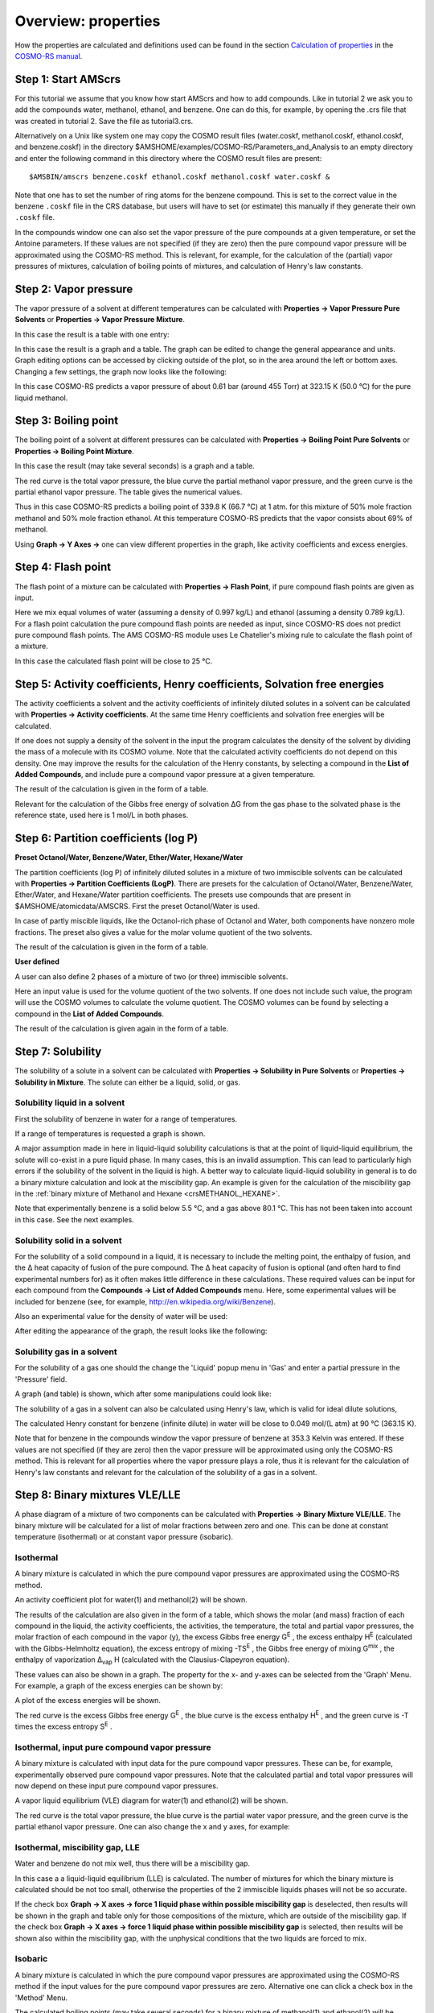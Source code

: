 .. _crs3: 

Overview: properties
********************

How the properties are calculated and definitions used can be found in the section `Calculation of properties <../../COSMO-RS/Calculation_of_properties.html>`__ in the `COSMO-RS manual <../../COSMO-RS/index.html>`__. 

Step 1: Start AMScrs
====================

For this tutorial we assume that you know how start AMScrs and how to add compounds. Like in tutorial 2 we ask you to add the compounds water, methanol, ethanol, and benzene. One can do this, for example, by opening the .crs file that was created in tutorial 2. Save the file as tutorial3.crs. 

.. rst-class:: steps

  \ 
    | Start AMScrs
    | Select **File → Open...**
    | Select 'tutorial2.crs' in the 'Filename' field
    | Select **File → Save As**
    | Enter the name 'tutorial3' in the 'Filename' field

Alternatively on a Unix like system one may copy the COSMO result files (water.coskf, methanol.coskf, ethanol.coskf, and benzene.coskf) in the directory $AMSHOME/examples/COSMO-RS/Parameters_and_Analysis to an empty directory and enter the following command in this directory where the COSMO result files are present: 

::

   $AMSBIN/amscrs benzene.coskf ethanol.coskf methanol.coskf water.coskf &

Note that one has to set the number of ring atoms for the benzene compound.  This is set to the correct value in the benzene ``.coskf`` file in the CRS database, but users will have to set (or estimate) this manually if they generate their own ``.coskf`` file.

.. rst-class:: steps

  \ 
    | Select **Compounds → List of Added Compounds**
    | Click on the left side benzene
    | Enter '6' without quotes in the 'Nring' field
    | Select **File → Save As**
    | Enter the name 'tutorial3' in the 'Filename' field

In the compounds window one can also set the vapor pressure of the pure compounds at a given temperature, or set the Antoine parameters. If these values are not specified (if they are zero) then the pure compound vapor pressure will be approximated using the COSMO-RS method. This is relevant, for example, for the calculation of the (partial) vapor pressures of mixtures, calculation of boiling points of mixtures, and calculation of Henry's law constants. 

.. _crsVAPOR: 

Step 2: Vapor pressure
======================

The vapor pressure of a solvent at different temperatures can be calculated with **Properties → Vapor Pressure Pure Solvents** or **Properties → Vapor Pressure Mixture**. 

.. rst-class:: steps

  \ 
    | Select **Properties → Vapor Pressure Pure Solvents**
    | Check the '+' button to add 'methanol'
    | Select unwanted solvents in the the list
    | Check the '-' button to remove these unwanted solvents
    | Press 'Run'

.. image:: /Images/COSMO-RS_overview_propertie/t3_vaporinput.png
   :width: 10 cm

In this case the result is a table with one entry: 

.. image:: /Images/COSMO-RS_overview_propertie/t3_vaportable.png
   :width: 10 cm

.. rst-class:: steps
  
  \ 
    | Select **Celsius** for the unit of temperature
    | Enter '0.0' without quotes in the 'Temperature from:' field
    | Enter '100.0' in the 'to:' field
    | Press 'Run'

In this case the result is a graph and a table. The graph can be edited to change the general appearance and units.  Graph editing options can be accessed by clicking outside of the plot, so in the area around the left or bottom axes.  Changing a few settings, the graph now looks like the following: 

.. image:: /Images/COSMO-RS_overview_propertie/t3_vaporgraph.png

In this case COSMO-RS predicts a vapor pressure of about 0.61 bar (around 455 Torr) at 323.15 K (50.0 °C) for the pure liquid methanol. 

.. image:: /Images/COSMO-RS_overview_propertie/t3_vaportable2.png
   :width: 10 cm

.. _crsBOILINGPOINT: 

Step 3: Boiling point
=====================

The boiling point of a solvent at different pressures can be calculated with **Properties → Boiling Point Pure Solvents** or **Properties → Boiling Point Mixture**. 

.. rst-class:: steps

  \ 
    | Select **Properties → Boiling Point Mixture**
    | Select '2 components' in the popup menu next to Solvent
    | Select 'methanol' for the first component in the Solvent
    | Select 'ethanol' for the second component in the Solvent
    | Enter '0.5' for the 'Mole fraction' of methanol
    | Enter '0.5' for the 'Mole fraction' of ethanol
    | Select **atm** for the unit of pressure
    | Enter '0.1' in the 'Pressure from:' field
    | Enter '1.0' in the 'to:' field
    | Press 'Run'

.. image:: /Images/COSMO-RS_overview_propertie/t3_boilinginput.png
   :width: 10 cm

In this case the result (may take several seconds) is a graph and   a table. 

.. image:: /Images/COSMO-RS_overview_propertie/t3_boilinggraph.png

The red curve is the total vapor pressure, the blue curve the partial methanol vapor pressure, and the green curve is the partial ethanol vapor pressure. The table gives the numerical values. 

.. image:: /Images/COSMO-RS_overview_propertie/t3_boilingtable.png

Thus in this case COSMO-RS predicts a boiling point of 339.8 K (66.7 °C) at 1 atm. for this mixture of 50% mole fraction methanol and 50% mole fraction ethanol. At this temperature COSMO-RS predicts that the vapor consists about 69% of methanol. 

Using **Graph → Y Axes →** one can view different properties in the graph, like activity coefficients and excess energies. 

.. _crsFLASHPOINT: 

Step 4: Flash point
===================

The flash point of a mixture can be calculated with **Properties → Flash Point**, if pure compound flash points are given as input. 

Here we mix equal volumes of water (assuming a density of 0.997 kg/L) and ethanol (assuming a density 0.789 kg/L). For a flash point calculation the pure compound flash points are needed as input, since COSMO-RS does not predict pure compound flash points. The AMS COSMO-RS module uses Le Chatelier's mixing rule to calculate the flash point of a mixture. 

.. rst-class:: steps

  \ 
    | Select **Compounds → List of Added Compounds**
    | Select 'ethanol'
    | Enter '286' for the 'Flash point' of ethanol
    | Select **Properties → Flash Point**
    | Change the popup menu 'Mole fraction' in 'Mass fraction'
    | Select '2 components' in the popup menu next to Solvent
    | Select 'ethanol' for the first component in the Solvent
    | Select 'water' for the second component in the Solvent
    | Enter '0.442' for the 'Mass fraction' of ethanol
    | Enter '0.558' for the 'Mass fraction' of water
    | Press 'Run'

.. image:: /Images/COSMO-RS_overview_propertie/t3_flashpointinput.png
   :width: 10 cm

In this case the calculated flash point will be close to 25 °C. 

.. image:: /Images/COSMO-RS_overview_propertie/t3_flashpointtable.png

.. _crsACTIVITIES: 

Step 5: Activity coefficients, Henry coefficients, Solvation free  energies
===========================================================================

The activity coefficients a solvent and the activity coefficients of infinitely diluted solutes in a solvent can be calculated with **Properties → Activity coefficients**. At the same time Henry coefficients and solvation free energies will be calculated. 

.. rst-class:: steps

  \ 
    | Select **Properties → Activity coefficients**
    | Select 'water' for the first component in Solvent
    | Add 'benzene', 'ethanol', and 'methanol' to the list of Solutes
    | Press 'Run'

.. image:: /Images/COSMO-RS_overview_propertie/t3_activitiesinput.png
   :width: 10 cm

If one does not supply a density of the solvent in the input the program calculates the density of the solvent by dividing the mass of a molecule with its COSMO volume. Note that the calculated activity coefficients do not depend on this density. One may improve the results for the calculation of the Henry constants, by selecting a compound in the **List of Added Compounds**, and include pure a compound vapor pressure at a given temperature. 

The result of the calculation is given in the form of a table. 

.. image:: /Images/COSMO-RS_overview_propertie/t3_activitiestable.png

Relevant for the calculation of the Gibbs free energy of solvation ΔG from the gas phase to the solvated phase is the reference state, used here is 1 mol/L in both phases. 

.. _crsLOGP: 

Step 6: Partition coefficients (log P)
======================================

**Preset Octanol/Water, Benzene/Water, Ether/Water, Hexane/Water**

The partition coefficients (log P) of infinitely diluted solutes in a mixture of two immiscible solvents can be calculated with **Properties → Partition Coefficients (LogP)**. There are presets for the calculation of Octanol/Water, Benzene/Water, Ether/Water, and Hexane/Water partition coefficients. The presets use compounds that are present in $AMSHOME/atomicdata/AMSCRS. First the preset Octanol/Water is used. 

.. rst-class:: steps

  \ 
    | Select **Properties → Partition Coefficients (LogP)**
    | Select 'Preset Octanol-Water' in the popup menu next to Solvent
    | Add 'benzene', 'ethanol', and 'methanol' to the list of Solutes
    | Press 'Run'

.. image:: /Images/COSMO-RS_overview_propertie/t3_logpinput.png
   :width: 10 cm

In case of partly miscible liquids, like the Octanol-rich phase of Octanol and Water, both components have nonzero mole fractions. The preset also gives a value for the molar volume quotient of the two solvents. 

The result of the calculation is given in the form of a table. 

.. image:: /Images/COSMO-RS_overview_propertie/t3_logptable.png
   :width: 7 cm

**User defined**

A user can also define 2 phases of a mixture of two (or three) immiscible solvents. 

.. rst-class:: steps

  \ 
    | Select **Properties → Partition Coefficients (LogP)**
    | Select 'User Defined 2 components' in the popup menu next to Solvent
    | Select 'benzene' for the first component in the solvent
    | Select 'water' for the second component in the solvent
    | Click the check box 'Use input volume solvent phase 1/phase 2'
    | Enter '4.93' in the 'Use input volume solvent phase 1/phase 2' field
    | Add 'ethanol', and 'methanol' to the list of Solutes
    | Press 'Run'

.. image:: /Images/COSMO-RS_overview_propertie/t3_logpinput2.png
   :width: 10 cm

Here an input value is used for the volume quotient of the two solvents. If one does not include such value, the program will use the COSMO volumes to calculate the volume quotient. The COSMO volumes can be found by selecting a compound in the **List of Added Compounds**. 

The result of the calculation is given again in the form of a table. 

.. image:: /Images/COSMO-RS_overview_propertie/t3_logptable2.png
   :width: 10 cm

.. _crsSOLUBILITY: 

Step 7: Solubility
==================

The solubility of a solute in a solvent can be calculated with **Properties → Solubility in Pure Solvents** or **Properties → Solubility in Mixture**. The solute can either be a liquid, solid, or gas. 

Solubility liquid in a solvent
------------------------------

First the solubility of benzene in water for a range of temperatures. 

.. rst-class:: steps

  \ 
    | Select **Properties → Solubility in Pure Solvents**
    | Check the '+' button to add 'water'
    | Select 'benzene' for the 'Solute'
    | Enter '273.15' without quotes for the temperature in the 'from:' field
    | Enter '373.15' in the 'to:' field
    | Press 'Run'

.. image:: /Images/COSMO-RS_overview_propertie/t3_solubilityinput.png
   :width: 10 cm

If a range of temperatures is requested a graph is shown. 

.. image:: /Images/COSMO-RS_overview_propertie/t3_solubilitygraph.png

A major assumption made in here in liquid-liquid solubility calculations is that at the point of liquid-liquid equilibrium, the solute will co-exist in a pure liquid phase.  In many cases, this is an invalid assumption.  This can lead to particularly high errors if the solubility of the solvent in the liquid is high. A better way to calculate liquid-liquid solubility in general is to do a binary mixture calculation and look at the miscibility gap.  An example is given for the calculation of the miscibility gap in the :ref:`binary mixture of Methanol and Hexane <crsMETHANOL_HEXANE>`. 

Note that experimentally benzene is a solid below 5.5 °C, and a gas above 80.1 °C. This has not been taken into account in this case. See the next examples. 

Solubility solid in a solvent
-----------------------------

For the solubility of a solid compound in a liquid, it is necessary to include the melting point, the enthalpy of fusion, and the Δ heat capacity of fusion of the pure compound.  The Δ heat capacity of fusion is optional (and often hard to find experimental numbers for) as it often makes little difference in these calculations. These required values can be input for each compound from the **Compounds → List of Added Compounds** menu. Here, some experimental values will be included for benzene (see, for example, `http://en.wikipedia.org/wiki/Benzene <http://en.wikipedia.org/wiki/Benzene>`__). 

.. rst-class:: steps

  \ 
    | Select **Compounds → List of Added Compounds**
    | Click on the left side benzene
    | Enter '278.7' in the 'Melting point' field
    | Enter '2.37' in the 'Δ_fusion H' field

.. image:: /Images/COSMO-RS_overview_propertie/t3_compoundbenzene.png
   :width: 10 cm

Also an experimental value for the density of water will be used: 

.. rst-class:: steps

  \ 
    | Select **Properties → Solubility in Mixture**
    | Select 'water' for the first component in 'Solvent'
    | Check the '+' button to add 'benzene' in the list of Solutes
    | Click the check box 'Use input density solvent (kg/L)'
    | Enter '1.0' in the 'Use input density solvent (kg/L)' field
    | Change one of the popup menu's 'Kelvin' in 'Celsius'
    | Enter '0.0' without quotes in the 'from:' field
    | Enter '10.0' in the 'to:' field
    | Select **Graph → Y Axes → solubility (g/L solvent)**
    | Change the popup menu next to Solutes from 'Liquid' to 'Solid'
    | Press 'Run'

.. image:: /Images/COSMO-RS_overview_propertie/t3_solubilityinput2.png
   :width: 10 cm

After editing the appearance of the graph, the result looks like the following:

.. image:: /Images/COSMO-RS_overview_propertie/t3_solubilitygraph2.png

Solubility gas in a solvent
---------------------------

For the solubility of a gas one should the change the 'Liquid' popup menu in 'Gas' and enter a partial pressure in the 'Pressure' field. 

.. rst-class:: steps

  \ 
    | Select **Compounds → List of Added Compounds**
    | Click on the left side benzene
    | Enter '1.01325' in the 'Pure compound vapor pressure' field
    | Enter '353.3' in the 'at temperature' field
    | Select **Properties → Solubility in Mixture**
    | Select 'water' for the first component in 'Solvent'
    | Check the '+' button to add 'benzene' in the list of Solutes
    | Click the check box 'Use input density solvent (kg/L)'
    | Enter '1.0' in the 'Use input density solvent (kg/L)' field
    | Use 'Kelvin' as unit for the temperature
    | Enter '353.3' without quotes in the 'from:' field
    | Enter '373.15' in the 'to:' field
    | Change the popup menu next to Solutes from 'Solid' to 'Gas'
    | Use 'atm' units for the pressure
    | Enter '1.0' for the partial vapor pressure of benzene
    | Select **Graph → Y Axes → solubility (mol/L solvent)**
    | Press 'Run'

.. image:: /Images/COSMO-RS_overview_propertie/t3_solubilityinputgas.png
   :width: 10 cm

A graph (and table) is shown, which after some manipulations   could look like: 

.. image:: /Images/COSMO-RS_overview_propertie/t3_solubilitygraphgas.png

The solubility of a gas in a solvent can also be calculated using Henry's law, which is valid for ideal dilute solutions, 

.. rst-class:: steps

  \ 
    | Select **Properties → Activity coefficients**
    | Select 'water' for the first component in Solvent
    | Click the check box 'Use input density solvent (kg/L)'
    | Enter '1.0' in the 'Use input density solvent (kg/L)' field
    | Use 'Celsius' as unit for the temperature
    | Enter '90.0' for 'Temperature'
    | Select only 'benzene' in the list of 'Solutes (infinite dilute)'
    | Press 'Run'

The calculated Henry constant for benzene (infinite dilute) in water will be close to 0.049 mol/(L atm) at 90 °C (363.15 K). 

Note that for benzene in the compounds window the vapor pressure of benzene at 353.3 Kelvin was entered. If these values are not specified (if they are zero) then the vapor pressure will be approximated using only the COSMO-RS method. This is relevant for all properties where the vapor pressure plays a role, thus it is relevant for the calculation of Henry's law constants and relevant for the calculation of the solubility of a gas in a solvent. 

.. _crsBINMIX: 

Step 8: Binary mixtures VLE/LLE
===============================

A phase diagram of a mixture of two components can be calculated with **Properties → Binary Mixture VLE/LLE**. The binary mixture will be calculated for a list of molar fractions between zero and one. This can be done at constant temperature (isothermal) or at constant vapor pressure (isobaric). 

Isothermal
----------

A binary mixture is calculated in which the pure compound vapor pressures are approximated using the COSMO-RS method. 

.. rst-class:: steps

  \ 
    | Select **Properties → Binary Mixture VLE/LLE**
    | Select 'water' for the first compound
    | Select 'methanol' for the second compound
    | Use 'K' as unit for the temperature
    | Enter '298.14' in the 'Temperature' field
    | Press 'Run'

.. image:: /Images/COSMO-RS_overview_propertie/t3_binmixinput.png
   :width: 10 cm

An activity coefficient plot for water(1) and methanol(2) will be shown. 

.. image:: /Images/COSMO-RS_overview_propertie/t3_binmixactivitycoef.png

The results of the calculation are also given in the form of a table, which shows the molar (and mass) fraction of each compound in the liquid, the activity coefficients, the activities, the temperature, the total and partial vapor pressures, the molar fraction of each compound in the vapor (y), the excess Gibbs free energy G\ :sup:`E` , the excess enthalpy H\ :sup:`E` (calculated with the Gibbs-Helmholtz equation), the excess entropy of mixing -TS\ :sup:`E` , the Gibbs free energy of mixing G\ :sup:`mix` , the enthalpy of vaporization Δ\ :sub:`vap` H (calculated with the Clausius-Clapeyron equation). 

.. image:: /Images/COSMO-RS_overview_propertie/t3_binmixtable.png

These values can also be shown in a graph. The property for the x- and y-axes can be selected from the 'Graph' Menu. For example, a graph of the excess energies can be shown by: 

.. rst-class:: steps

  \ 
    | Select **Graph → Y Axes → excess energies**

.. image:: /Images/COSMO-RS_overview_propertie/t3_binmixselectexcess.png
   :width: 5 cm

A plot of the excess energies will be shown. 

.. image:: /Images/COSMO-RS_overview_propertie/t3_binmixexcessenergies.png

The red curve is the excess Gibbs free energy G\ :sup:`E` , the   blue curve is the excess enthalpy H\ :sup:`E` , and the green   curve is -T times the excess entropy S\ :sup:`E` . 

Isothermal, input pure compound vapor pressure
----------------------------------------------

A binary mixture is calculated with input data for the pure compound vapor pressures. These can be, for example, experimentally observed pure compound vapor pressures. Note that the calculated partial and total vapor pressures will now depend on these input pure compound vapor pressures. 

.. rst-class:: steps

  \ 
    | Select **Compounds → List of Added Compounds**
    | Click on the left side water
    | Enter '0.123416' in the 'Pure compound vapor pressure:' field
    | Enter '322.45' in the 'at temperature:' field

.. image:: /Images/COSMO-RS_overview_propertie/t3_binmixpvap.png
   :width: 10 cm

.. rst-class:: steps

  \ 
    | Click on the left side ethanol
    | Enter '0.294896' in the 'Pure compound vapor pressure:' field
    | Enter '322.45' in the 'at temperature:' field
    | Select **Properties → Binary Mixture VLE/LLE**
    | Select 'water' for the first compound
    | Select 'ethanol' for the second compound
    | Enter '322.45' in the 'Temperature' field
    | Select **Graph → X Axes → x2: molar fraction 2**
    | Select **Graph → Y Axes → partial and total vapor pressures**
    | Press 'Run'

.. image:: /Images/COSMO-RS_overview_propertie/t3_binmixinput2.png
   :width: 10 cm

A vapor liquid equilibrium (VLE) diagram for water(1) and   ethanol(2) will be shown. 

.. image:: /Images/COSMO-RS_overview_propertie/t3_binmixvaporpressures.png

The red curve is the total vapor pressure, the blue curve is the partial water vapor pressure, and the green curve is the partial ethanol vapor pressure. One can also change the x and y axes, for example: 

.. rst-class:: steps

  \ 
    | Select **Graph → X Axes → x2, y2**
    | Select **Graph → Y Axes → total vapor pressure**

.. image:: /Images/COSMO-RS_overview_propertie/t3_binmixvle.png

Isothermal, miscibility gap, LLE
--------------------------------

Water and benzene do not mix well, thus there will be a miscibility gap. 

.. rst-class:: steps

  \ 
    | Select **Properties → Binary Mixture VLE/LLE**
    | Select 'water' for the first compound
    | Select 'benzene' for the second compound
    | Use 'Celsius' as units for the temperature
    | Enter '50.0' in the 'Temperature' field
    | Enter '100' for 'Number of mixtures'
    | Press 'Run'


In this case a a liquid-liquid equilibrium (LLE) is calculated. The number of mixtures for which the binary mixture is calculated should be not too small, otherwise the properties of the 2 immiscible liquids phases will not be so accurate. 

.. image:: /Images/COSMO-RS_overview_propertie/t3_binmixmiscibilitygap.png

If the check box **Graph → X axes → force 1 liquid phase within possible miscibility gap** is deselected, then results will be shown in the graph and table only for those compositions of the mixture, which are outside of the miscibility gap. If the check box **Graph → X axes → force 1 liquid phase within possible miscibility gap** is selected, then results will be shown also within the miscibility gap, with the unphysical conditions that the two liquids are forced to mix. 

.. rst-class:: steps

  \ 
    | Deselect check box
    | **Graph → X axes → force 1 liquid phase within possible miscibility gap**
    | Select check box
    | **Graph → X axes → force 1 liquid phase within possible miscibility gap**

.. image:: /Images/COSMO-RS_overview_propertie/t3_binmix1liquid.png
   :width: 5 cm

Isobaric
--------

A binary mixture is calculated in which the pure compound vapor pressures are approximated using the COSMO-RS method if the input values for the pure compound vapor pressures are zero. Alternative one can click a check box in the 'Method' Menu. 

.. rst-class:: steps

  \ 
    | Select **Method → Parameters**
    | Click on the check box 'use input (Compounds Menu) pure compound vapor pressures(s)'
    | to deselect it

.. image:: /Images/COSMO-RS_overview_propertie/t3_binmixnotusepure.png
   :width: 10 cm

.. rst-class:: steps

  \ 
    | Select **Properties → Binary Mixture VLE/LLE**
    | Select 'methanol' for the first compound
    | Select 'ethanol' for the second compound
    | Enter '10' for 'Number of mixtures'
    | Select **Isotherm, isobar, flash point → isobar**
    | Select **Graph → X Axes → x1: molar fraction 1**
    | Select **Graph → Y Axes → temperature**
    | Press 'Run'

.. image:: /Images/COSMO-RS_overview_propertie/t3_binmixinput3.png
   :width: 10 cm

The calculated boiling points (may take several seconds) for a binary mixture of methanol(1) and ethanol(2) will be shown. 

.. image:: /Images/COSMO-RS_overview_propertie/t3_binmixtemperature.png

If one clicks in the graph window at the left or below the axes, a popup window will appear in which one can set details for the graph window. In the graph above the 'Units' for the 'Left Y Axes' were chosen to be 'Celsius'. 

Next the same binary mixture is calculated in which experimental pure compound vapor pressures are used. 

.. rst-class:: steps

  \ 
    | Select **Method → Parameters**
    | Click on the check box 'use input (Compounds Menu) pure compound vapor pressures(s)'
    | to select it

.. image:: /Images/COSMO-RS_overview_propertie/t3_binmixusepure.png
   :width: 10 cm

.. rst-class:: steps

  \ 
    | Select **Compounds → List of Added Compounds**
    | Click on the left side methanol
    | Enter '1.01325' in the 'Pure compound vapor pressure:' field
    | Enter '338' in the 'at temperature:' field
    | Click on the left side ethanol
    | Enter '1.01325' in the 'Pure compound vapor pressure:' field
    | Enter '351' in the 'at temperature:' field
    | Select **Properties → Binary Mixture VLE/LLE**
    | Press 'Run'

The calculated graph will not look very different, but it will be more accurate. 

.. _crsTERNARYMIX: 

Step 9: Ternary mixtures VLE/LLE
================================

A phase diagram of a mixture of three components can be calculated with **Properties → Ternary Mixture VLE/LLE**. The ternary mixture plot will be calculated by iterating over possible values of molar (or mass) fractions for each of the compounds. This can be done at constant temperature (isothermal) or at constant vapor pressure (isobaric). 

In this step we will use experimental boiling points as input. 

.. rst-class:: steps

  \ 
    | Select **Compounds → List of Added Compounds**
    | Click on the left side water
    | Enter '1.01325' in the 'Pure compound vapor pressure:' field
    | Enter '373.15' in the 'at temperature:' field
    | Click on the left side methanol
    | Enter '1.01325' in the 'Pure compound vapor pressure:' field
    | Enter '338' in the 'at temperature:' field
    | Click on the left side benzene
    | Enter '1.01325' in the 'Pure compound vapor pressure' field
    | Enter '353.3' in the 'at temperature' field
    | Click on the left side ethanol
    | Enter '1.01325' in the 'Pure compound vapor pressure:' field
    | Enter '351' in the 'at temperature:' field

Isothermal
----------

.. rst-class:: steps

  \ 
    | Select **Properties → Ternary Mixture VLE/LLE**
    | Select 'methanol' for the first compound
    | Select 'ethanol' for the second compound
    | Select 'benzene' for the third compound
    | Use 'Mole fraction'
    | Enter '10' for 'Number of mixtures'
    | Select **Graph → X Axes → x1: molar fraction 1**
    | Select **Graph → Y Axes → x2: molar fraction 2**
    | Select **Graph → Z Colormap → total vapor pressures**
    | Select **Isotherm, isobar, flash point → isotherm**
    | Use 'Celsius' as units for the temperature
    | Enter '70.0' in the 'Temperature' field
    | Press 'Run'

.. image:: /Images/COSMO-RS_overview_propertie/t3_ternarymixinput.png
   :width: 10 cm

The result will be a graph and a table. In the table one can find the results of the calculation at 55 (=(n+1)(n+2)/2, with n=10) different compositions. At those compositions the table shows the molar (and mass) fraction of each compound in the liquid, the activity coefficients, the activities, the temperature, the total and partial vapor pressures, the molar fraction of each compound in the vapor (Y), the excess Gibbs free energy G\ :sup:`E` , the excess enthalpy H\ :sup:`E` (calculated with the Gibbs-Helmholtz equation), the excess entropy of mixing -TS\ :sup:`E` , the Gibbs free energy of mixing G\ :sup:`mix` , the enthalpy of vaporization Δ\ :sub:`vap` H (calculated with the Clausius-Clapeyron equation). 

These quantities can also be shown in the graph as a colormap, in which the color represents the value of the quantity at a certain composition. On the X axes of the graph one can choose the molar (or mass fraction) of one of the compounds, on the Y axes one can choose the molar (or mass fraction) of another compound. The molar (or mass) fraction of the third compound is then fixed, since the sum of the fractions is 1. 

In this case the colormap shows the total vapor pressure: 

.. image:: /Images/COSMO-RS_overview_propertie/t3_ternaryvap.png

One can improve the quality of the graph by increasing the number of compositions. Note that the number of different compositions for n=20 is 231 (=(n+1)(n+2)/2). 

.. rst-class:: steps

  \ 
    | Enter '20' for 'Number of mixtures'
    | Press 'Run'

If one clicks in the graph window at the left or below the axes, a popup window 'Graph details' will appear in which one can set details for the graph window. If one chooses in the 'Z Colormap' part of this popup window as the minimum color magenta, as maximum color red, use 100 as number of colors, and change the minimum and maximum values, then the graph could look like this: 

.. image:: /Images/COSMO-RS_overview_propertie/t3_ternaryvap2.png

Isobaric
--------

Note that isobaric calculations are more expensive than isothermal calculations. Thus the following example takes quite some time, since again for n=20 the number of different compositions is 231. 

.. rst-class:: steps

  \ 
    | Select **Properties → Ternary Mixture VLE/LLE**
    | Select 'water' for the first compound
    | Select 'ethanol' for the second compound
    | Select 'benzene' for the third compound
    | Use 'Mole fraction'
    | Enter '20' for 'Number of mixtures'
    | Select **Isotherm, isobar, flash point → isobar**
    | Use 'bar' as units for the pressure
    | Enter '1.01325' in the 'Pressure' field
    | Select **Graph → X Axes → x1: molar fraction 1**
    | Select **Graph → Y Axes → x2: molar fraction 2**
    | Select **Graph → Z Colormap → temperature**
    | Press 'Run'

.. image:: /Images/COSMO-RS_overview_propertie/t3_ternarymixinput2.png
   :width: 10 cm

The result will be a graph and a table. Note that this may take some time, since isobaric calculations are more expensive than isothermal calculations. Click in the graph window at the left or below the axes. If one chooses in the 'Z Colormap' part of the 'Graph details' as the minimum color blue, as maximum color red, use 5 as number of colors, change the unit to Celsius, and change the minimum and maximum values, then the graph could look like this: 

.. image:: /Images/COSMO-RS_overview_propertie/t3_ternarytemp.png

In addition to the colormap of the temperature, an approximate miscibility gap of the ternary mixture is shown in the graph. In this case, within the miscibility gap there are two immiscible phases of the liquid in equilibrium. The composition of the two phases, which are in equilibrium, can be found at the end points of the tie line that are drawn. The calculated temperatures within the miscibility gap are calculated with the unphysical condition that the three liquids are forced to mix, thus these calculated temperatures (and other quantities) within the miscibility gap should not be used. By inspection of the graph, one can observe that the calculated minimum boiling point (azeotrope) is around 68 °C. 

.. _crsCOMPOSITIONLINE: 

Step 10: A composition line between solvents s1 and s2
======================================================

A phase diagram of a mixture of two solvents, which both could be mixtures, can be calculated with **Properties → Solvents s1 - s2 Composition Line**. The mixture will be calculated for a list of molar (or mass) fractions of the solvents between zero and one, and the compositions of solvent 1 and solvent 2 are linearly interpolated. This can be done at constant temperature (isothermal) or at constant vapor pressure (isobaric). 

In this step we will try to investigate one of the tie lines of the ternary mixture of water, ethanol, and benzene in more detail. An attempt is made to use the tie line on which ends the calculated minimum boiling point is found, see the tie line which is below the black line in the next picture: 

.. image:: /Images/COSMO-RS_overview_propertie/t3_compositionlinestart.png

The compositions of solvents s1 and s2 are chosen where the black line in the picture above crosses the boundary of possible compositions. This means that solvent s1 and solvent s2 are mixtures of 2 compounds. Again experimental boiling points are used in the calculation. 

.. rst-class:: steps

  \ 
    | Select **Properties → Solvents s1 - s2 Composition Line**
    | Use 'Mole fraction'
    | Select '3 components' in the popup menu next to Solvent
    | Select 'water' for the first compound
    | Select 'ethanol' for the second compound
    | Select 'benzene' for the third compound
    | Enter '0.0' for the mole fraction of compound 1 of solvent s1
    | Enter '0.9' for the mole fraction of compound 1 of solvent s2
    | Enter '0.3' for the mole fraction of compound 2 of solvent s1
    | Enter '0.1' for the mole fraction of compound 2 of solvent s2
    | Enter '0.7' for the mole fraction of compound 3 of solvent s1
    | Enter '0.0' for the mole fraction of compound 3 of solvent s2
    | Enter '100' for 'Number of mixtures'
    | Select **Isotherm, isobar, flash point → isobar**
    | Use 'bar' as units for the pressure
    | Enter '1.01325' in the 'Pressure' field
    | Select **Graph → X Axes → s1_x: molar fraction s1**
    | Select **Graph → Y Axes → pure compound activities**
    | Press 'Run'

.. image:: /Images/COSMO-RS_overview_propertie/t3_compositionlineinput.png
   :width: 10 cm

The result will be a table and a graph. 

.. image:: /Images/COSMO-RS_overview_propertie/t3_compositionlinegraph.png

The activities of the pure compounds should be equal at the end point of a tie line a\ :sub:`1` = a\ :sub:`1` ',a\ :sub:`2`  = a\ :sub:`2` ', and a\ :sub:`3` = a\ :sub:`3` '. If we look at the graph with close inspection this is approximately true for the molar fraction of solvent s1 with (approximately) s1_x = 0.007 and s1_x' = 0.91. At a molar fraction of 0.91 of solvent s1 the calculated temperature is approximately 67.9 °C (341.05 K). 

Next we will use this temperature of 67.9 °C and look at the Gibbs free energy of mixing. This will also give information about the miscibility gap. 

.. rst-class:: steps

  \ 
    | Select **Isotherm, isobar, flash point → isotherm**
    | Use 'Celsius' as units for the temperature
    | Enter '67.9' in the 'Temperature' field
    | Select **Graph → X Axes → s1_x: molar fraction s1**
    | Select **Graph → Y Axes → Gibbs energy of mixing wrt pure compounds**
    | Press 'Run'

.. image:: /Images/COSMO-RS_overview_propertie/t3_compositionlineinput2.png
   :width: 10 cm

.. image:: /Images/COSMO-RS_overview_propertie/t3_compositionlinegraphgmix.png

The black line was added to show the miscibility gap more clearly. Indeed at 67.9 °C for molar fractions between s1_x = 0.007 and s1_x' = 0.91, the Gibbs free energy is lower in a system with 2 liquid phases.

Note, that one should use isothermal conditions, if one wants to use the calculated Gibbs free energy of mixing to determine whether there is a miscibility gap. Note also, that no miscibility gap is calculated if one uses **Properties → Solvents s1 - s2 Composition Line**, even if there is one, like in this case. This is because with the calculated values for only 1 composition line between 2 solvents, that involve more than 2 compounds, in general one does not have enough information to determine the exact miscibility gap. 

Step 11: Pure Compound Properties
=================================

A QSPR (Quantitative Structure-Property Relationship) method can be used to estimate some pure compound properties. This QSPR method needs a SMILES string as input.

.. rst-class:: steps

  \
    | Select **Compounds → List of Added Compounds**
    | Click on the left side benzene
    | Press 'Generate' to generate a SMILES string

Openbabel is used to generate a SMILES string for benzene, which should be "c1ccccc1".

.. rst-class:: steps

  \
    | Select **Properties → Pure Compound Properties**
    | Add on the left side benzene
    | Press 'Run'

.. image:: /Images/COSMO-RS_overview_propertie/t3_benzenepureprop.png
   :width: 10 cm

Step 12: Solvent Optimizations: Optimize Solubility
===================================================

Note that the solvent optimization code has fixed parameters for COSMO-RS: the AMS combi2005 parameter set with the f_corr parameter set to 0.

In this step a solvent is optimized in order to maximize or minimize the mole fraction solubility of a solid solute in the liquid mixture.
A list of pure solvents should be provided.
The optimal solution might be one of the pure solvents, but might also be a mixture of these solvents.
Note that if the optimal solution is a mixture of solvents, no check is done whether these solvents are in fact miscible.
Note that for the solubility of a solid compound it is necessary to include the melting point and the enthalpy of fusion of the solid.
First we try to optimize the solvents, such that it maximizes the solubility (mole fraction) of solid benzene

.. rst-class:: steps

  \
    | Select **Compounds → List of Added Compounds**
    | Click on the left side benzene
    | Enter '278.7' in the 'Melting point' field
    | Enter '2.37' in the 'Δ_fusion H' field
    | Select **Solvent Optimizations → Optimize Solubility**
    | Add 'ethanol', 'methanol', and 'water' to the list of Solvents
    | Select 'benzene' as Solute (Solid)
    | Use 'Maximize' for the Solubility
    | Use 'K' as unit for the temperature
    | Enter '273.15' in the 'Constraint Temperature from:' field
    | Enter '273.15' in the 'to:' field
    | Press 'Run'

.. image:: /Images/COSMO-RS_overview_propertie/t3_optsolubilitymenu.png
   :width: 10 cm

In this case the pure solvent ethanol is found as optimal solvent

.. image:: /Images/COSMO-RS_overview_propertie/t3_optsolubilitytable.png
   :width: 5 cm

Next we try to optimize the solvents, such that it minimizes the solubility (mole fraction) of solid benzene

.. rst-class:: steps

  \
    | Select **Solvent Optimizations → Optimize Solubility**
    | Use 'Minimize' for the Solubility
    | Press 'Run'

In this case the pure solvent water is found as optimal solvent.

Step 13: Solvent Optimizations: Optimize Liquid-Liquid Extraction
=================================================================

Note that the solvent optimization code has fixed parameters for COSMO-RS: the AMS combi2005 parameter set with the f_corr parameter set to 0.

In this step a mixture of immiscible solvents is optimized in order to maximize or minimize the distribution ratio (D) of two solutes between the two liquid phases. 
A list of pure solvents should be provided. At least two of these solvent should be immiscible with each other.
In this example we try to optimize the mixture of immiscible solvents for liquid-liquid extraction (LLE) of methanol and ethanol.

.. rst-class:: steps

  \
    | Select **Solvent Optimizations → Liquid-Liquid Extraction**
    | Add 'benzene, 'ethanol', 'methanol', and 'water' to the list of Solvents
    | Select 'ethanol' as first Solute
    | Select 'methanol' as second Solute
    | Use 'K' as unit for the temperature
    | Enter '298.15' in the 'Constraint Temperature from:' field
    | Enter '298.15' in the 'to:' field
    | Press 'Run'

.. image:: /Images/COSMO-RS_overview_propertie/t3_optllemenu.png
   :width: 10 cm

In this case the optimized mixture of immiscible solvents is benzene and water.

.. image:: /Images/COSMO-RS_overview_propertie/t3_optlletable.png
   :width: 10 cm
